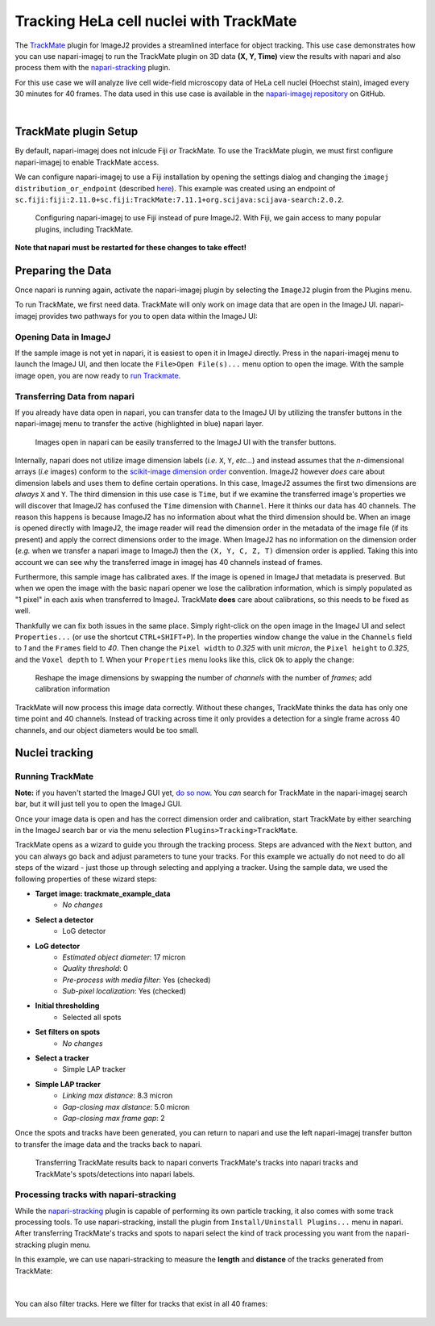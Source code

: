 Tracking HeLa cell nuclei with TrackMate
========================================

The `TrackMate`_ plugin for ImageJ2 provides a streamlined interface for object tracking. 
This use case demonstrates how you can use napari-imagej to run the TrackMate plugin on 3D data **(X, Y, Time)** view the results with napari and
also process them with the `napari-stracking`_ plugin.

For this use case we will analyze live cell wide-field microscopy data of HeLa cell nuclei (Hoechst stain), imaged every 30 minutes for 40 frames.
The data used in this use case is available in the `napari-imagej repository`_ on GitHub.

.. image:: ../doc-images/napari-imagej_trackmate_0.gif
    :align: center

|

TrackMate plugin Setup
----------------------

By default, napari-imagej does not inlcude Fiji *or* TrackMate. To use the TrackMate plugin, we must first configure napari-imagej to enable TrackMate access.

We can configure napari-imagej to use a Fiji installation by opening the settings dialog and changing the ``imagej distribution_or_endpoint`` (described `here <../Configuration.html#imagej-directory-or-endpoint>`_). This example was created using an endpoint of ``sc.fiji:fiji:2.11.0+sc.fiji:TrackMate:7.11.1+org.scijava:scijava-search:2.0.2``.

.. figure:: ../doc-images/napari-imagej_trackmate_config.png

    Configuring napari-imagej to use Fiji instead of pure ImageJ2. With Fiji, we gain access to many popular plugins, including TrackMate.

**Note that napari must be restarted for these changes to take effect!**

Preparing the Data
------------------

.. |ImageJ2| image:: ../../src/napari_imagej/resources/imagej2-16x16-flat.png

Once napari is running again, activate the napari-imagej plugin by selecting the ``ImageJ2`` plugin from the Plugins menu.

To run TrackMate, we first need data. TrackMate will only work on image data that are open in the ImageJ UI. napari-imagej provides two pathways for you to open data within the ImageJ UI:

Opening Data in ImageJ
^^^^^^^^^^^^^^^^^^^^^^

If the sample image is not yet in napari, it is easiest to open it in ImageJ directly. Press |ImageJ2| in the napari-imagej menu to launch the ImageJ UI, and then locate the  ``File>Open File(s)...`` menu option to open the image. With the sample image open, you are now ready to `run Trackmate <./trackmate.html#nuclei-tracking>`_.

Transferring Data from napari
^^^^^^^^^^^^^^^^^^^^^^^^^^^^^

If you already have data open in napari, you can transfer data to the ImageJ UI by utilizing the transfer buttons in the napari-imagej menu to transfer the active (highlighted in blue) napari layer.

.. figure:: ../doc-images/napari-imagej_trackmate_1.gif

    Images open in napari can be easily transferred to the ImageJ UI with the transfer buttons.

Internally, napari does not utilize image dimension labels (*i.e.* ``X``, ``Y``, *etc...*) and instead assumes that the *n*-dimensional arrays (*i.e* images) conform to the `scikit-image dimension order`_ convention.
ImageJ2 however *does* care about dimension labels and uses them to define certain operations. In this case, ImageJ2 assumes the first two dimensions are *always* ``X`` and ``Y``. The third dimension in this use case is ``Time``, but
if we examine the transferred image's properties we will discover that ImageJ2 has confused the ``Time`` dimension with ``Channel``. Here it thinks our data has 40 channels. The reason this happens is because ImageJ2 has no
information about what the third dimension should be. When an image is opened directly with ImageJ2, the image reader will read the dimension order in the metadata of the image file (if its present) and apply the correct
dimensions order to the image. When ImageJ2 has no information on the dimension order (*e.g.* when we transfer a napari image to ImageJ) then the ``(X, Y, C, Z, T)`` dimension order is applied. Taking this into account we can see why
the transferred image in imagej has 40 channels instead of frames.

Furthermore, this sample image has calibrated axes. If the image is opened in ImageJ that metadata is preserved. But when we open the image with the basic napari opener we lose the calibration information, which is simply populated as "1 pixel" in each axis when transferred to ImageJ. TrackMate **does** care about calibrations, so this needs to be fixed as well.

Thankfully we can fix both issues in the same place. Simply right-click on the open image in the ImageJ UI and select ``Properties...`` (or use the shortcut ``CTRL+SHIFT+P``). In the properties window change the value in the ``Channels`` field to `1` and the ``Frames`` field to `40`. Then change the ``Pixel width`` to `0.325` with unit `micron`, the ``Pixel height`` to `0.325`, and the ``Voxel depth`` to `1`.
When your ``Properties`` menu looks like this, click ``Ok`` to apply the change:

.. figure:: ../doc-images/napari-imagej_trackmate_adjust_props.png

    Reshape the image dimensions by swapping the number of *channels* with the number of *frames*; add calibration information

TrackMate will now process this image data correctly. Without these changes, TrackMate thinks the data has only one time point and 40 channels. Instead of tracking across time it only provides a detection for a single frame
across 40 channels, and our object diameters would be too small.

Nuclei tracking
-----------------------

Running TrackMate
^^^^^^^^^^^^^^^^^

**Note:** if you haven't started the ImageJ GUI yet, `do so now <../Initialization.html#starting-the-imagej-gui>`_. You *can* search for TrackMate in the napari-imagej search bar, but it will just tell you to open the ImageJ GUI.

Once your image data is open and has the correct dimension order and calibration, start TrackMate by either searching in the ImageJ search bar or via the menu selection ``Plugins>Tracking>TrackMate``.

TrackMate opens as a wizard to guide you through the tracking process. Steps are advanced with the ``Next`` button, and you can always go back and adjust parameters to tune your tracks. For this example we actually do not need to do all steps of the wizard - just those up through selecting and applying a tracker.
Using the sample data, we used the following properties of these wizard steps:

- **Target image: trackmate_example_data**
    - *No changes*
- **Select a detector**
    - LoG detector
- **LoG detector**
    - *Estimated object diameter*: 17 micron
    - *Quality threshold*: 0
    - *Pre-process with media filter*: Yes (checked)
    - *Sub-pixel localization*: Yes (checked)
- **Initial thresholding**
    - Selected all spots
- **Set filters on spots**
    - *No changes*
- **Select a tracker**
    - Simple LAP tracker
- **Simple LAP tracker**
    - *Linking max distance*: 8.3 micron
    - *Gap-closing max distance*: 5.0 micron
    - *Gap-closing max frame gap*: 2

Once the spots and tracks have been generated, you can return to napari and use the left napari-imagej transfer button to transfer the image data and the tracks back to napari.

.. figure:: ../doc-images/napari-imagej_trackmate_tracks_imported.png

    Transferring TrackMate results back to napari converts TrackMate's tracks into napari tracks and TrackMate's spots/detections into napari labels.

Processing tracks with napari-stracking
^^^^^^^^^^^^^^^^^^^^^^^^^^^^^^^^^^^^^^^

While the `napari-stracking`_ plugin is capable of performing its own particle tracking, it also comes with some track processing tools.
To use napari-stracking, install the plugin from ``Install/Uninstall Plugins...`` menu in napari. After transferring TrackMate's tracks and spots to napari select the kind of track
processing you want from the napari-stracking plugin menu.

In this example, we can use napari-stracking to measure the **length** and **distance** of the tracks generated from TrackMate:

.. figure:: ../doc-images/napari-imagej_trackmate_4.gif

|

You can also filter tracks. Here we filter for tracks that exist in all 40 frames:

.. figure:: ../doc-images/napari-imagej_trackmate_5.gif

.. _TrackMate: https://imagej.net/plugins/trackmate
.. _napari-imagej repository: https://github.com/imagej/napari-imagej/tree/main/doc/sample-data/trackmate_example_data.tif
.. _napari-stracking: https://www.napari-hub.org/plugins/napari-stracking
.. _scikit-image dimension order: https://scikit-image.org/docs/stable/user_guide/numpy_images.html#a-note-on-the-time-dimension
